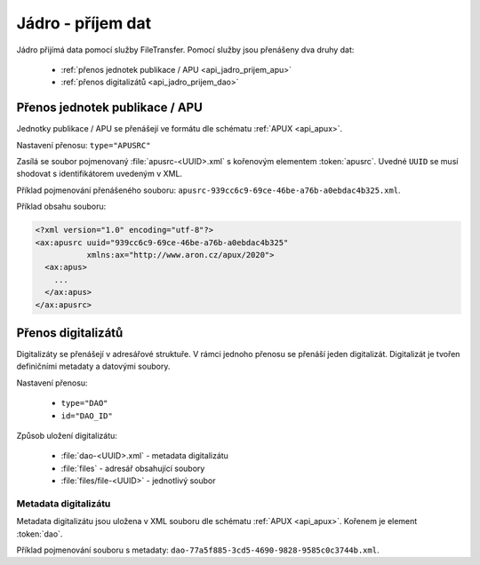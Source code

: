 .. _api_jadro_prijem:

=====================
Jádro - příjem dat
=====================

Jádro přijímá data pomocí služby FileTransfer. Pomocí služby jsou přenášeny 
dva druhy dat:

 - :ref:`přenos jednotek publikace / APU <api_jadro_prijem_apu>`
 - :ref:`přenos digitalizátů <api_jadro_prijem_dao>`

.. _api_jadro_prijem_apu:

-----------------------------------
Přenos jednotek publikace / APU
-----------------------------------

Jednotky publikace / APU se přenášejí ve formátu dle schématu :ref:`APUX <api_apux>`.

Nastavení přenosu: ``type="APUSRC"``

Zasílá se soubor pojmenovaný :file:`apusrc-<UUID>.xml` s kořenovým elementem :token:`apusrc`. 
Uvedné ``UUID`` se musí shodovat s identifikátorem uvedeným v XML.

Příklad pojmenování přenášeného souboru: ``apusrc-939cc6c9-69ce-46be-a76b-a0ebdac4b325.xml``.

Příklad obsahu souboru:

.. code-block:: xml

   <?xml version="1.0" encoding="utf-8"?>
   <ax:apusrc uuid="939cc6c9-69ce-46be-a76b-a0ebdac4b325" 
              xmlns:ax="http://www.aron.cz/apux/2020">
     <ax:apus>
       ...
     </ax:apus>
   </ax:apusrc>


.. _api_jadro_prijem_dao:

--------------------
Přenos digitalizátů
--------------------

Digitalizáty se přenášejí v adresářové struktuře. 
V rámci jednoho přenosu se přenáší jeden digitalizát.
Digitalizát je tvořen definičními metadaty a datovými
soubory.

Nastavení přenosu: 

  - ``type="DAO"``
  - ``id="DAO_ID"``

Způsob uložení digitalizátu:

 - :file:`dao-<UUID>.xml` - metadata digitalizátu
 - :file:`files` - adresář obsahující soubory
 - :file:`files/file-<UUID>` - jednotlivý soubor


Metadata digitalizátu
------------------------

Metadata digitalizátu jsou uložena v XML souboru dle schématu 
:ref:`APUX <api_apux>`. Kořenem je element :token:`dao`.

Příklad pojmenování souboru s metadaty: ``dao-77a5f885-3cd5-4690-9828-9585c0c3744b.xml``.
